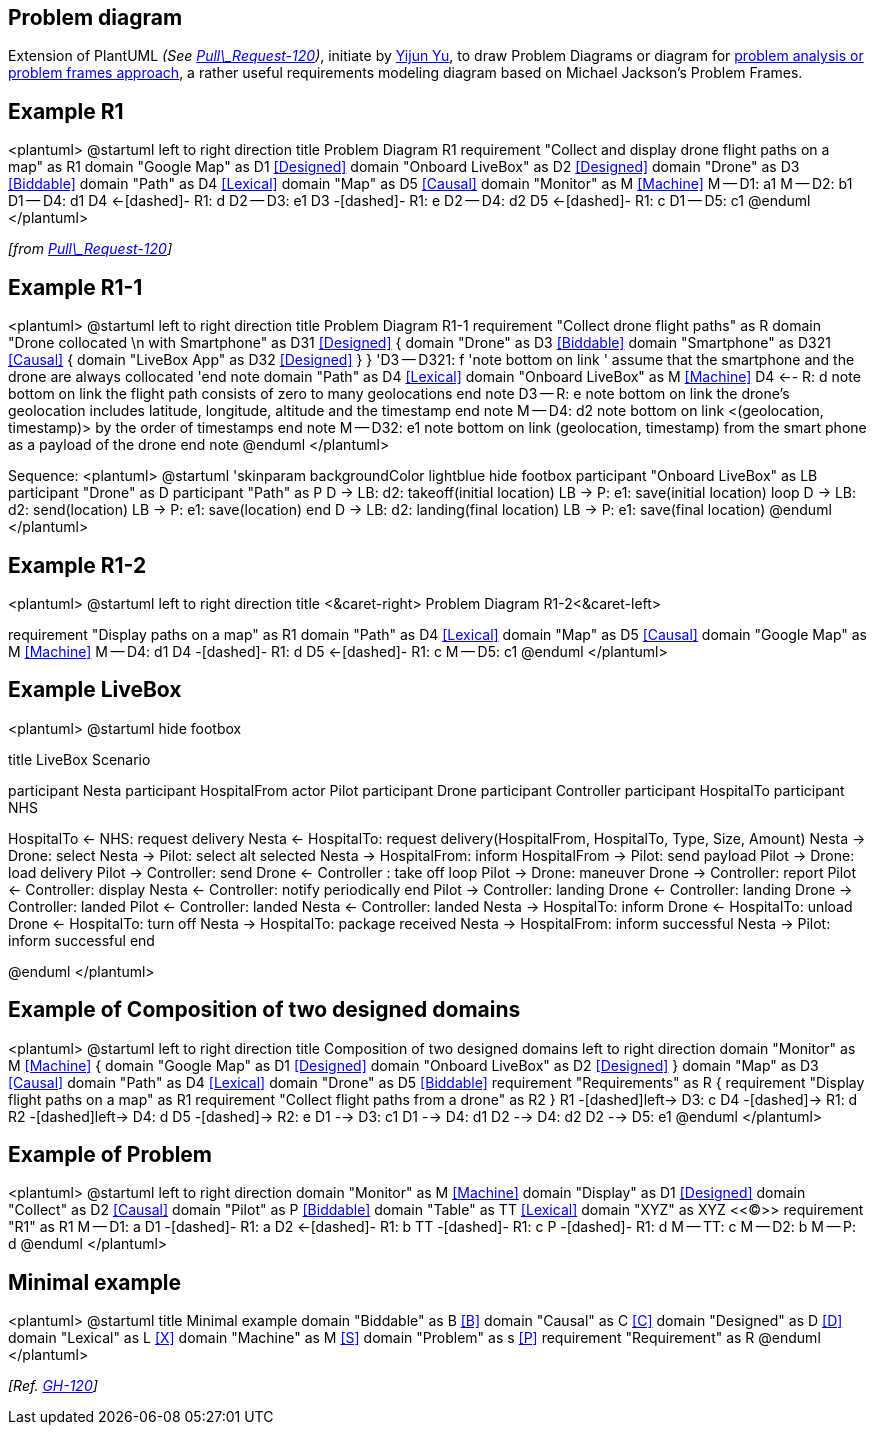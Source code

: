 == Problem diagram

Extension of PlantUML __(See https://github.com/plantuml/plantuml/pull/120[Pull\_Request-120])__, initiate by https://github.com/yijunyu[Yijun Yu], to draw Problem Diagrams or diagram for https://en.wikipedia.org/wiki/Problem_frames_approach[problem analysis or problem frames approach], a rather useful requirements modeling diagram based on Michael Jackson's Problem Frames.


== Example R1

<plantuml>
@startuml
left to right direction
title Problem Diagram R1
requirement "Collect and display drone flight paths on a map" as R1
domain "Google Map" as D1       <<Designed>>
domain "Onboard LiveBox" as D2  <<Designed>>
domain "Drone"   as D3  <<Biddable>>
domain "Path"    as D4  <<Lexical>>
domain "Map"     as D5  <<Causal>>
domain "Monitor" as M   <<Machine>>
M -- D1:                a1
M -- D2:                b1
D1 -- D4:               d1
D4 <-[dashed]- R1:      d
D2 -- D3:               e1
D3 -[dashed]- R1:       e
D2 -- D4:               d2
D5 <-[dashed]- R1:      c
D1 -- D5:               c1
@enduml
</plantuml>

__[from https://github.com/plantuml/plantuml/pull/120[Pull\_Request-120]]__


== Example R1-1

<plantuml>
@startuml
left to right direction
title Problem Diagram R1-1
requirement "Collect drone flight paths" as R
domain "Drone collocated \n with Smartphone" as D31 <<Designed>> {
    domain "Drone" as D3 <<Biddable>>
    domain "Smartphone" as D321 <<Causal>> {
        domain "LiveBox App" as D32 <<Designed>>
    }
}
'D3 -- D321: f
'note bottom on link
'   assume that the smartphone and the drone are always collocated
'end note
domain "Path"  as D4 <<Lexical>>
domain "Onboard LiveBox" as M <<Machine>>
D4 <-- R: 	d
note bottom on link
   the flight path consists of
   zero to many geolocations
end note   
D3 -- R: e
note bottom on link
   the drone's geolocation includes 
   latitude, longitude, altitude
   and the timestamp
end note  
M -- D4: d2
note bottom on link
   <(geolocation, timestamp)> 
   by the order of timestamps
end note
M -- D32: e1
note bottom on link
   (geolocation, timestamp) from 
   the smart phone as a payload 
   of the drone
end note
@enduml
</plantuml>

Sequence:
<plantuml>
@startuml
'skinparam backgroundColor lightblue
hide footbox
participant "Onboard LiveBox" as LB
participant "Drone" as D
participant "Path" as P
D -> LB: d2: takeoff(initial location)
LB -> P: e1: save(initial location)
loop
    D -> LB: d2: send(location)
    LB -> P: e1: save(location)
end
D -> LB: d2: landing(final location)
LB -> P: e1: save(final location)
@enduml 
</plantuml>


== Example R1-2

<plantuml>
@startuml
left to right direction
title <&caret-right> Problem Diagram R1-2<&caret-left>

requirement "Display paths on a map" as R1
domain "Path"    as D4 	<<Lexical>>
domain "Map"     as D5 	<<Causal>>
domain "Google Map" as M 	<<Machine>>
M -- D4: 		d1
D4 -[dashed]- R1: 	d
D5 <-[dashed]- R1: 	c
M -- D5:		c1
@enduml
</plantuml>


== Example LiveBox 

<plantuml>
@startuml
hide footbox

title LiveBox Scenario

participant Nesta
participant HospitalFrom
actor Pilot
participant Drone
participant Controller
participant HospitalTo
participant NHS

HospitalTo <- NHS: request delivery
Nesta <- HospitalTo: request delivery(HospitalFrom, HospitalTo, Type, Size, Amount)
Nesta -> Drone: select
Nesta -> Pilot: select
alt selected
Nesta -> HospitalFrom: inform
HospitalFrom -> Pilot: send payload
Pilot -> Drone: load delivery
Pilot -> Controller: send
Drone <- Controller : take off
loop
  Pilot -> Drone: maneuver
  Drone -> Controller: report
  Pilot <- Controller: display
  Nesta <- Controller: notify periodically
end
Pilot -> Controller: landing
Drone <- Controller: landing
Drone -> Controller: landed
Pilot <- Controller: landed
Nesta <- Controller: landed
Nesta -> HospitalTo: inform
Drone <- HospitalTo: unload
Drone <- HospitalTo: turn off
Nesta -> HospitalTo: package received
Nesta -> HospitalFrom: inform successful
Nesta -> Pilot: inform successful
end

@enduml
</plantuml>


== Example of Composition of two designed domains

<plantuml>
@startuml
left to right direction
title Composition of two designed domains
left to right direction
domain "Monitor" as M <<Machine>> {
	domain "Google Map" as D1 <<Designed>>
	domain "Onboard LiveBox" as D2 <<Designed>>
}
domain "Map" as D3 <<Causal>>
domain "Path" as D4 <<Lexical>>
domain "Drone" as D5 <<Biddable>>
requirement "Requirements" as R {
	requirement "Display flight paths on a map" as R1
	requirement "Collect flight paths from a drone" as R2
}
R1 -[dashed]left-> D3: c 
D4 -[dashed]-> R1: d
R2 -[dashed]left-> D4: d
D5 -[dashed]-> R2: e
D1 --> D3: c1
D1 --> D4: d1
D2 --> D4: d2
D2 --> D5: e1
@enduml
</plantuml>


== Example of Problem

<plantuml>
@startuml
left to right direction
domain "Monitor" as M <<Machine>>
domain "Display" as D1 <<Designed>>
domain "Collect" as D2 <<Causal>>
domain "Pilot" as P <<Biddable>>
domain "Table" as TT <<Lexical>>
domain "XYZ" as XYZ <<(C)>>
requirement "R1" as R1
M -- D1: a
D1 -[dashed]- R1: a
D2 <-[dashed]- R1: b
TT -[dashed]- R1: c
P -[dashed]- R1: d
M -- TT: c
M -- D2: b
M -- P: d
@enduml
</plantuml>


== Minimal example

<plantuml>
@startuml
title Minimal example
domain "Biddable" as B <<B>>
domain "Causal"   as C <<C>>
domain "Designed" as D <<D>>
domain "Lexical"  as L <<X>>
domain "Machine"  as M <<S>>
domain "Problem"  as s <<P>>
requirement "Requirement" as R
@enduml
</plantuml>

__[Ref. https://github.com/plantuml/plantuml/pull/120[GH-120]]__


